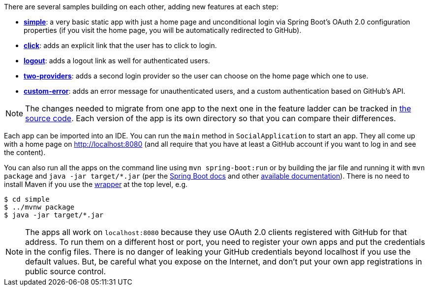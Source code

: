 There are several samples building on each other, adding new features at each step:

* <<_social_login_simple,**simple**>>: a very basic static app with just a home page and
unconditional login via Spring Boot's OAuth 2.0 configuration properties
(if you visit the home page, you will be automatically redirected to GitHub).

* <<_social_login_click,**click**>>: adds an explicit link that the user has to click to login.

* <<_social_login_logout,**logout**>>: adds a logout link as well for authenticated users.

* <<_social_login_two_providers,**two-providers**>>: adds a second login provider so the user can
choose on the home page which one to use.

* <<_social_login_custom_error,**custom-error**>>: adds an error message for unauthenticated users,
and a custom authentication based on GitHub's API.

NOTE: The changes needed to migrate from one app to the next one in the feature ladder can be tracked in
 https://github.com/spring-guides/tut-spring-boot-oauth2[the source code].
Each version of the app is its own directory so that you can compare their differences.

Each app can be imported into an IDE. You can run the `main` method in `SocialApplication` to start an app.
They all come up with a home page on http://localhost:8080
(and all require that you have at least a GitHub account if you want to log in and see the content).

You can also run all the apps on the command line using `mvn spring-boot:run`
or by building the jar file and running it with `mvn package` and `java -jar target/*.jar`
(per the
https://docs.spring.io/spring-boot/docs/current-SNAPSHOT/reference/htmlsingle/#getting-started-first-application-run[Spring
Boot docs] and other https://spring.io/guides/gs/spring-boot/[available documentation]).
There is no need to install Maven if you use the https://github.com/takari/maven-wrapper[wrapper] at the top level,
e.g.

```
$ cd simple
$ ../mvnw package
$ java -jar target/*.jar
```

NOTE: The apps all work on `localhost:8080` because they use OAuth 2.0 clients registered with GitHub for that address.
To run them on a different host or port, you need to register your own apps and put the credentials in the config files.
There is no danger of leaking your GitHub credentials beyond localhost if you use the default values.
But, be careful what you expose on the Internet, and don't put your own app registrations in public source control.

